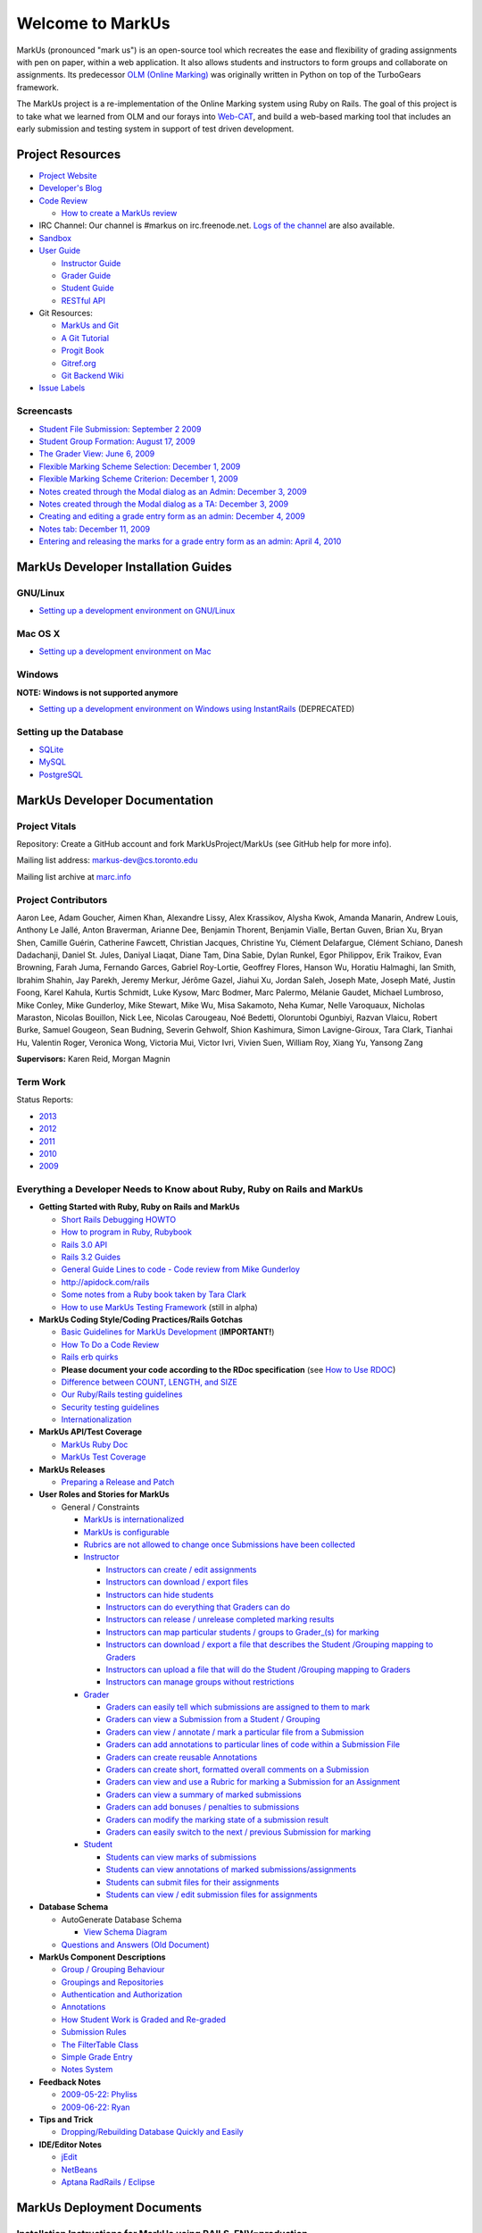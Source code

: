 ================================================================================
Welcome to MarkUs
================================================================================

MarkUs (pronounced "mark us") is an open-source tool which recreates the ease
and flexibility of grading assignments with pen on paper, within a web
application.  It also allows students and instructors to form groups and
collaborate on assignments. Its predecessor `OLM (Online Marking) <http://olmonrails.wordpress.com>`__ was
originally written
in Python on top of the TurboGears framework.

The MarkUs project is a re-implementation of the Online Marking system using
Ruby on Rails. The goal of this project is to take what we learned from OLM
and our forays into `Web-CAT <http://web-cat.cs.vt.edu/>`__, and build a
web-based marking tool that includes an early submission and testing system in
support of test driven development.


Project Resources
================================================================================

* `Project Website <http://www.markusproject.org>`__
* `Developer's Blog <http://blog.markusproject.org>`__
* `Code Review <https://github.com/MarkUsProject/Markus/pulls>`__
  
  * `How to create a MarkUs review <HowToCodeReview.rst>`__

* IRC Channel: Our channel is #markus on irc.freenode.net.
  `Logs of the channel <http://www.markusproject.org/irc/>`__ are also available.
* `Sandbox <http://www.markusproject.org/admin-demo>`__
* `User Guide <UserGuide.rst>`__

  * `Instructor Guide <Doc_Admin.rst>`__
  * `Grader Guide <Doc_Grader.rst>`__
  * `Student Guide <Doc_Student.rst>`__
  * `RESTful API <RESTfulApiDocumentation.rst>`__

* Git Resources:

  * `MarkUs and Git <GitHowTo>`__
  * `A Git Tutorial <http://library.edgecase.com/git_immersion/index.html>`__
  * `Progit Book <http://progit.org/book>`__
  * `Gitref.org <http://gitref.org>`__
  * `Git Backend Wiki <GitBackEnd>`__

* `Issue Labels <LabelsWhatTheyMean.rst>`__

.. TODO Modify User Guide link

Screencasts
--------------------------------------------------------------------------------

* `Student File Submission: September 2 2009 
  <http://www.youtube.com/watch?v=ofpyaty20FQ>`__
* `Student Group Formation: August 17, 2009
  <http://www.youtube.com/watch?v=Ed_z_tHCAg8>`__
* `The Grader View: June 6, 2009
  <http://www.cs.toronto.edu/~reid/screencasts/OLM-2009-06-03.swf>`__
* `Flexible Marking Scheme Selection: December 1, 2009
  <http://www.youtube.com/watch?v=x4mbE3WBgog>`__
* `Flexible Marking Scheme Criterion: December 1, 2009
  <http://www.youtube.com/watch?v=tVkti9y91RA>`__
* `Notes created through the Modal dialog as an Admin: December 3, 2009
  <http://www.youtube.com/watch?v=eoxriy2cYW0>`__
* `Notes created through the Modal dialog as a TA: December 3, 2009
  <http://www.youtube.com/watch?v=J4r18LNDwPs>`__
* `Creating and editing a grade entry form as an admin: December 4, 2009
  <http://www.youtube.com/watch?v=r7UnaNYe2rw>`__
* `Notes tab: December 11, 2009
  <http://www.youtube.com/watch?v=IcuG6AlJfvQ>`__
* `Entering and releasing the marks for a grade entry form as an admin: April
  4, 2010 <http://www.youtube.com/watch?v=-v6eVy94pdI>`__

MarkUs Developer Installation Guides
================================================================================
GNU/Linux
--------------------------------------------------------------------------------
* `Setting up a development environment on GNU/Linux <InstallationGnuLinux.rst>`__

Mac OS X
--------------------------------------------------------------------------------
* `Setting up a development environment on Mac <InstallationMacOsX.rst>`__

Windows
--------------------------------------------------------------------------------
**NOTE: Windows is not supported anymore**

* `Setting up a development environment on Windows using
  InstantRails <InstallationWindows.rst>`__ (DEPRECATED)

Setting up the Database
--------------------------------------------------------------------------------

* `SQLite <SettingUpSQLite.rst>`__
* `MySQL <SettingUpMySQL.rst>`__
* `PostgreSQL <SettingUpPostgreSQL.rst>`__


MarkUs Developer Documentation
================================================================================

Project Vitals
--------------------------------------------------------------------------------

Repository: Create a GitHub account and fork MarkUsProject/MarkUs (see GitHub
help for more info).

Mailing list address: markus-dev@cs.toronto.edu

Mailing list archive at `marc.info <http://marc.info/?l=markus-dev&r=1&w=2>`__

Project Contributors
--------------------------------------------------------------------------------
Aaron Lee, Adam Goucher, Aimen Khan, Alexandre Lissy, Alex Krassikov, Alysha Kwok, Amanda Manarin, Andrew Louis, Anthony Le Jallé, Anton Braverman, Arianne Dee, Benjamin Thorent, Benjamin Vialle, Bertan Guven, Brian Xu, Bryan Shen, Camille Guérin, Catherine Fawcett, Christian Jacques, Christine Yu, Clément Delafargue, Clément Schiano, Danesh Dadachanji, Daniel St. Jules, Daniyal Liaqat, Diane Tam, Dina Sabie, Dylan Runkel, Egor Philippov, Erik Traikov, Evan Browning, Farah Juma, Fernando Garces, Gabriel Roy-Lortie, Geoffrey Flores, Hanson Wu, Horatiu Halmaghi, Ian Smith, Ibrahim Shahin, Jay Parekh, Jeremy Merkur, Jérôme Gazel, Jiahui Xu, Jordan Saleh, Joseph Mate, Joseph Maté, Justin Foong, Karel Kahula, Kurtis Schmidt, Luke Kysow, Marc Bodmer, Marc Palermo, Mélanie Gaudet, Michael Lumbroso, Mike Conley, Mike Gunderloy, Mike Stewart, Mike Wu, Misa Sakamoto, Neha Kumar, Nelle Varoquaux, Nicholas Maraston, Nicolas Bouillon, Nick Lee, Nicolas Carougeau, Noé Bedetti, Oloruntobi Ogunbiyi, Razvan Vlaicu, Robert Burke, Samuel Gougeon, Sean Budning, Severin Gehwolf, Shion Kashimura, Simon Lavigne-Giroux, Tara Clark, Tianhai Hu, Valentin Roger, Veronica Wong, Victoria Mui, Victor Ivri, Vivien Suen, William Roy, Xiang Yu, Yansong Zang

**Supervisors:** Karen Reid, Morgan Magnin


Term Work
--------------------------------------------------------------------------------

Status Reports:

* `2013 <http://blog.markusproject.org/?m=2013&cat=73>`__

* `2012 <http://blog.markusproject.org/?m=2012&cat=73>`__

* `2011 <http://blog.markusproject.org/?m=2011&cat=73>`__

* `2010 <http://blog.markusproject.org/?m=2010&cat=73>`__

* `2009 <http://blog.markusproject.org/?m=2009&cat=73>`__

Everything a Developer Needs to Know about Ruby, Ruby on Rails and MarkUs
--------------------------------------------------------------------------------

* **Getting Started with Ruby, Ruby on Rails and MarkUs**

  * `Short Rails Debugging HOWTO <RailsDebugging.rst>`__
  * `How to program in Ruby, Rubybook <http://ruby-doc.org/docs/ProgrammingRuby/>`__
  * `Rails 3.0 API <http://railsapi.com/doc/rails-v3.0.8rc1/>`__
  * `Rails 3.2 Guides <http://guides.rubyonrails.org/v3.2.13/>`__
  * `General Guide Lines to code - Code review from Mike Gunderloy 
    <GeneralGuideLines.rst>`__
  * http://apidock.com/rails
  * `Some notes from a Ruby book taken by Tara Clark
    <http://taraclark.wordpress.com/category/ruby-on-rails>`__
  * `How to use MarkUs Testing Framework <TestFramework.rst>`__ (still in alpha)


* **MarkUs Coding Style/Coding Practices/Rails Gotchas**

  * `Basic Guidelines for MarkUs Development <DeveloperGuidelines.rst>`__ (**IMPORTANT!**)
  * `How To Do a Code Review <HowToCodeReview.rst>`__
  * `Rails erb quirks <RailsERbStyle.rst>`__
  * **Please document your code according to the RDoc specification** (see
    `How to Use RDOC <http://rdoc.sourceforge.net/doc/>`__)
  * `Difference between COUNT, LENGTH, and SIZE <http://blog.hasmanythrough.com/2008/2/27/count-length-size>`__
  * `Our Ruby/Rails testing guidelines <TestingGuidelines.rst>`__
  * `Security testing guidelines <SecurityTesting.rst>`__
  * `Internationalization <Internationalization.rst>`__

* **MarkUs API/Test Coverage**

  * `MarkUs Ruby Doc <http://www.markusproject.org/dev/app_doc>`__
  * `MarkUs Test Coverage <http://www.markusproject.org/dev/test_coverage>`__

* **MarkUs Releases**

  * `Preparing a Release and Patch <PreparingReleaseAndPatch.rst>`__

* **User Roles and Stories for MarkUs**

  * General / Constraints

    * `MarkUs is internationalized <GeneralUseCase_Internationalized.rst>`__
    * `MarkUs is configurable <GeneralUseCase_Configurable.rst>`__
    * `Rubrics are not allowed to change once Submissions have been
      collected <GeneralUseCase_NoRubricChangesAfterCollection.rst>`__

    * `Instructor <Role_Instructor.rst>`__

      * `Instructors can create / edit assignments <Instructor_CreateEditAssignments.rst>`__
      * `Instructors can download / export files <Instructor_DownloadExportFiles.rst>`__
      * `Instructors can hide students <Instructor_HideStudents.rst>`__
      * `Instructors can do everything that Graders can do <Instructor_CanDoWhatGradersDo.rst>`__
      * `Instructors can release / unrelease completed marking results 
        <Instructor_ReleaseMarkingResults.rst>`__
      * `Instructors can map particular students / groups to Grader_(s) for marking 
        <Instructor_MapGradersToGroupings.rst>`__
      * `Instructors can download / export a file that describes the Student /Grouping mapping to Graders 
        <Instructor_DownloadMapGradersToGroupings.rst>`__
      * `Instructors can upload a file that will do the Student /Grouping mapping to Graders 
        <Instructor_UploadMapGradersToGroupings.rst>`__
      * `Instructors can manage groups without restrictions 
        <Instructor_ManageGroupsWithoutRestrictions.rst>`__

    * `Grader <Role_Grader.rst>`__

      * `Graders can easily tell which submissions are assigned to them to mark 
        <Grader_EasyToSeeWhatToMark.rst>`__
      * `Graders can view a Submission from a Student  / Grouping 
        <Grader_ViewSubmissions.rst>`__
      * `Graders can view / annotate / mark a particular file from a Submission 
        <Grader_ViewAnnotateMarkParticularFile.rst>`__
      * `Graders can add annotations to particular lines of code within a Submission File 
        <Grader_AnnotateLinesOfCode.rst>`__
      * `Graders can create reusable Annotations <Grader_CreateReusableAnnotations.rst>`__
      * `Graders can create short, formatted overall comments on a Submission 
        <Grader_CreateOverallComment.rst>`__
      * `Graders can view and use a Rubric for marking a Submission for an Assignment 
        <Grader_ViewUseRubric.rst>`__
      * `Graders can view a summary of marked submissions 
        <Grader_ViewSummaryOfMarkedSubmissions.rst>`__
      * `Graders can add bonuses / penalties to submissions 
        <Grader_AddBonusesPenalties.rst>`__
      * `Graders can modify the marking state of a submission result 
        <Grader_CanModifyMarkingStatus.rst>`__
      * `Graders can easily switch to the next / previous Submission for marking 
        <Grader_CanSwitchToNextSubmission.rst>`__

    * `Student <Role_Student.rst>`__

      * `Students can view marks of submissions <Student_ViewMarks.rst>`__
      * `Students can view annotations of marked submissions/assignments <Student_ViewAnnotations.rst>`__
      * `Students can submit files for their assignments <Student_SubmitFiles.rst>`__
      * `Students can view / edit submission files for assignments <Student_ViewEditFiles.rst>`__

* **Database Schema**

  * AutoGenerate Database Schema

    * `View Schema Diagram <images/database_20101001.png>`__

  * `Questions and Answers (Old Document) <SchemaQuestions.rst>`__

* **MarkUs Component Descriptions**

  * `Group / Grouping Behaviour <GroupsGrouping.rst>`__
  * `Groupings and Repositories <GroupsGroupingsRepositories.rst>`__
  * `Authentication and Authorization <Authentication.rst>`__
  * `Annotations <Annotations.rst>`__
  * `How Student Work is Graded and Re-graded  <HowGradingWorks.rst>`__
  * `Submission Rules <SubmissionRules.rst>`__
  * `The FilterTable Class <FilterTable.rst>`__
  * `Simple Grade Entry <SimpleGradeEntry.rst>`__
  * `Notes System <NotesSystem.rst>`__

* **Feedback Notes**

  * `2009-05-22: Phyliss <PhylissFeedback.rst>`__
  * `2009-06-22: Ryan <RyanFeedback.rst>`__

* **Tips and Trick**

  * `Dropping/Rebuilding Database Quickly and Easily <DropAndRebuildDb.rst>`__

* **IDE/Editor Notes**

  * `jEdit <JEdit.rst>`__
  * `NetBeans <NetBeans.rst>`__
  * `Aptana RadRails / Eclipse <AptanaRadRails.rst>`__

MarkUs Deployment Documents
================================================================================

Installation Instructions for MarkUs using RAILS_ENV=production
--------------------------------------------------------------------------------

* `Setup Instructions for MarkUs Stable (MarkUs 0.10.0) <InstallProdStable.rst>`__
* `Hosting several MarkUs applications on one machine (for Production) <MultipleHosting.rst>`__
* `How to use LDAP with MarkUs <LDAP.rst>`__
* `How to use Phusion Passenger instead of Mongrel <ApachePassenger.rst>`__

* `Old Setup Instructions for MarkUs Stable (MarkUs 0.5, 0.6, 0.7 and 0.8 branches) <InstallProdOld.rst>`__

For a complete list of local wiki pages, see `TitleIndex <http://github.com/MarkUsProject/Markus/wiki/_pages>`__.
